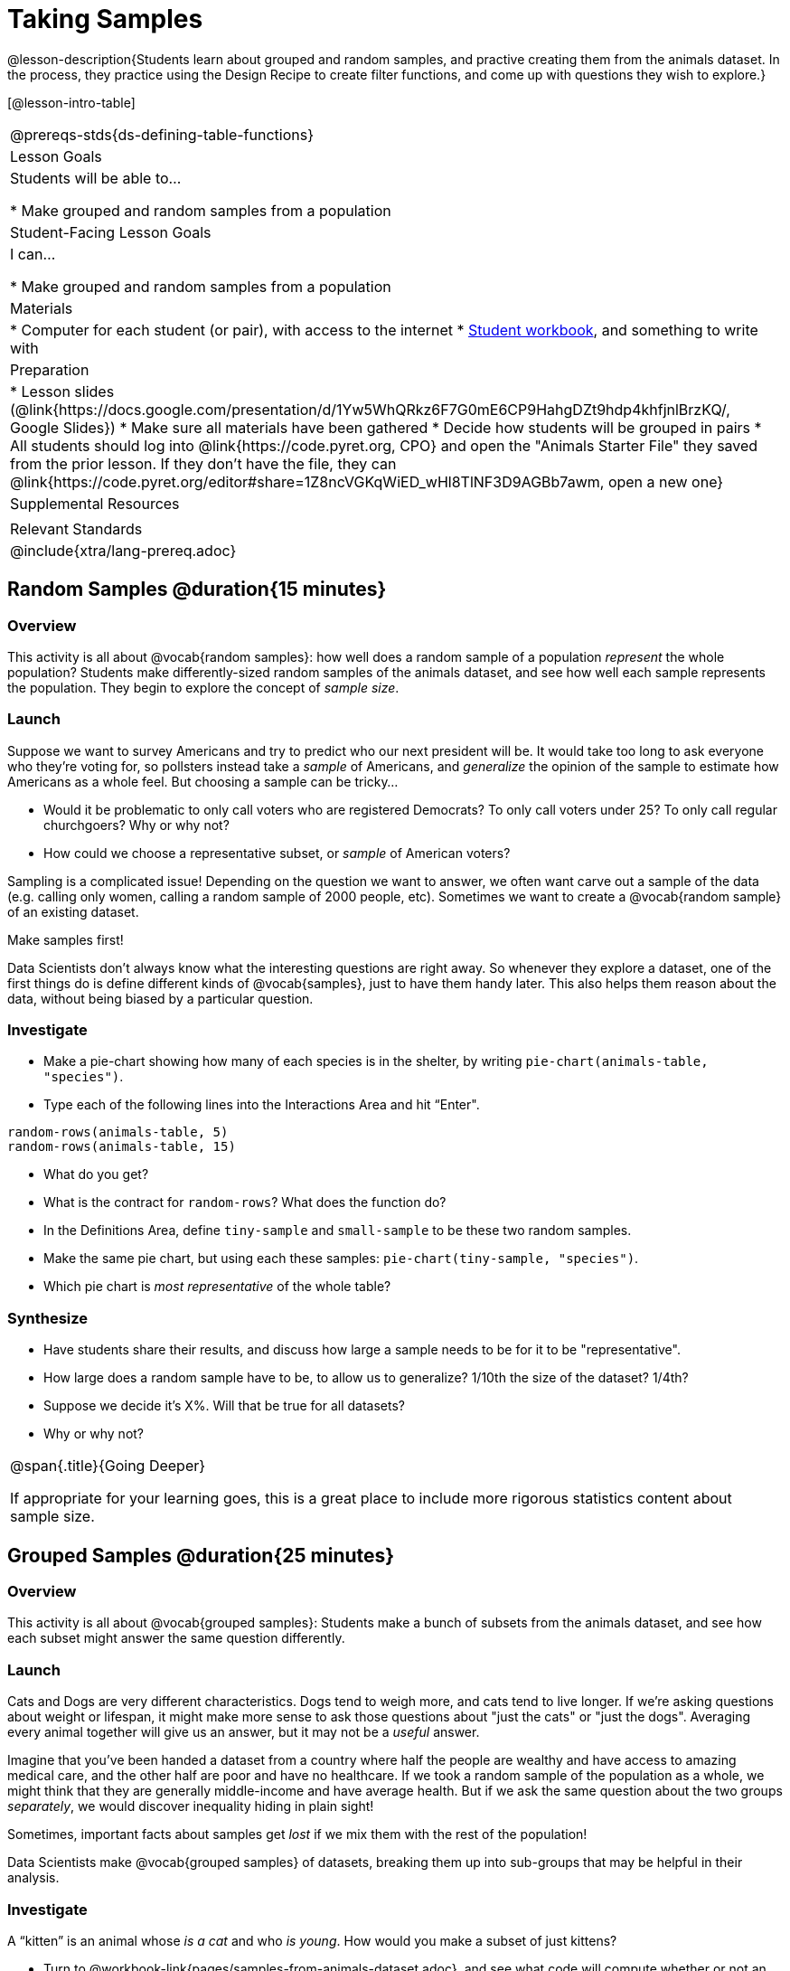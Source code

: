 = Taking Samples

@lesson-description{Students learn about grouped and random samples, and practive creating them from the animals dataset. In the process, they practice using the Design Recipe to create filter functions, and come up with questions they wish to explore.}

[@lesson-intro-table]
|===
@prereqs-stds{ds-defining-table-functions}
| Lesson Goals
| Students will be able to...

* Make grouped and random samples from a population

| Student-Facing Lesson Goals
| I can...

* Make grouped and random samples from a population

| Materials
|
* Computer for each student (or pair), with access to the internet
* link:{pathwayrootdir}/workbook/workbook.pdf[Student workbook], and something to write with

| Preparation
|
* Lesson slides (@link{https://docs.google.com/presentation/d/1Yw5WhQRkz6F7G0mE6CP9HahgDZt9hdp4khfjnlBrzKQ/, Google Slides})
* Make sure all materials have been gathered
* Decide how students will be grouped in pairs
* All students should log into @link{https://code.pyret.org, CPO} and open the "Animals Starter File" they saved from the prior lesson. If they don't have the file, they can @link{https://code.pyret.org/editor#share=1Z8ncVGKqWiED_wHl8TlNF3D9AGBb7awm, open a new one}

| Supplemental Resources
|

| Relevant Standards
|
@include{xtra/lang-prereq.adoc}
|===

== Random Samples @duration{15 minutes}

=== Overview
This activity is all about @vocab{random samples}: how well does a random sample of a population _represent_ the whole population? Students make differently-sized random samples of the animals dataset, and see how well each sample represents the population. They begin to explore the concept of _sample size_.

=== Launch
Suppose we want to survey Americans and try to predict who our next president will be. It would take too long to ask everyone who they’re voting for, so pollsters instead take a _sample_ of Americans, and _generalize_ the opinion of the sample to estimate how Americans as a whole feel. But choosing a sample can be tricky...

[.lesson-instruction]
* Would it be problematic to only call voters who are registered Democrats? To only call voters under 25? To only call regular churchgoers? Why or why not?
* How could we choose a representative subset, or _sample_ of American voters?

Sampling is a complicated issue! Depending on the question we want to answer, we often want carve out a sample of the data (e.g. calling only women, calling a random sample of 2000 people, etc). Sometimes we want to create a @vocab{random sample} of an existing dataset. 

[.lesson-point]
Make samples first!

Data Scientists don’t always know what the interesting questions are right away. So whenever they explore a dataset, one of the first things do is define different kinds of @vocab{samples}, just to have them handy later. This also helps them reason about the data, without being biased by a particular question.

=== Investigate
[.lesson-instruction]
--
* Make a pie-chart showing how many of each species is in the shelter, by writing `pie-chart(animals-table, "species")`. 
* Type each of the following lines into the Interactions Area and hit “Enter".
----
random-rows(animals-table, 5)
random-rows(animals-table, 15)
----
* What do you get?
* What is the contract for `random-rows`? What does the function do?
* In the Definitions Area, define `tiny-sample` and `small-sample` to be these two random samples.
* Make the same pie chart, but using each these samples: `pie-chart(tiny-sample, "species")`.
* Which pie chart is _most representative_ of the whole table? 

--

=== Synthesize
* Have students share their results, and discuss how large a sample needs to be for it to be "representative". 
* How large does a random sample have to be, to allow us to generalize? 1/10th the size of the dataset? 1/4th?
* Suppose we decide it’s X%. Will that be true for all datasets?
* Why or why not?


[.strategy-box, cols="1", grid="none", stripes="none"]
|===
|
@span{.title}{Going Deeper}

If appropriate for your learning goes, this is a great place to include more rigorous statistics content about sample size.
|===

== Grouped Samples @duration{25 minutes}

=== Overview
This activity is all about @vocab{grouped samples}: Students make a bunch of subsets from the animals dataset, and see how each subset might answer the same question differently.

=== Launch
Cats and Dogs are very different characteristics. Dogs tend to weigh more, and cats tend to live longer. If we're asking questions about weight or lifespan, it might make more sense to ask those questions about "just the cats" or "just the dogs". Averaging every animal together will give us an answer, but it may not be a _useful_ answer. 

Imagine that you've been handed a dataset from a country where half the people are wealthy and have access to amazing medical care, and the other half are poor and have no healthcare. If we took a random sample of the population as a whole, we might think that they are generally middle-income and have average health. But if we ask the same question about the two groups _separately_, we would discover inequality hiding in plain sight!

[.lesson-point]
Sometimes, important facts about samples get _lost_ if we mix them with the rest of the population!

Data Scientists make @vocab{grouped samples} of datasets, breaking them up into sub-groups that may be helpful in their analysis. 

=== Investigate
[.lesson-instruction]
--
A “kitten” is an animal whose _is a cat_ and who _is young_. How would you make a subset of just kittens?

* Turn to @workbook-link{pages/samples-from-animals-dataset.adoc}, and see what code will compute whether or not an animal is a kitten. 
* Can you fill in the code for the other subsets? 
* When you're done, type these definitions into the Definitions Area.
--

We already know how to define values, and how to filter a dataset. So let’s put those skills together to define one of our subsets:
----
dogs  = animals-table.filter(is-dog)
----

[.lesson-instruction]
* Define the other subsets, and click "Run". 
* Make a pie chart showing the species in the `young` subset, by typing `pie-chart(young, "species")`.
* Make pie charts for every grouped sample. Which one is the most representative of the whole population? Why?

=== Synthesize
Debrief with students. Thoughtful question: how could we filter _and_ sort a table? How can we combine methods?

== Displaying Samples @duration{10 minutes}

=== Overview
Students revisit the data display activity, now using the samples they created.

=== Launch
Making grouped and random samples is a powerful skill to have, which allows us to dig deeper than just making charts or asking questions about a whole dataset. Now that we know how to make subsets, we can make much more sophisticated displays!

=== Investigate
[.lesson-instruction]
Complete @workbook-link{pages/data-displays2.adoc}, using what you've learned about samples to make more sophisticated data displays.

=== Synthesize
Were any of the students' displays interesting or surprising? Given a novel question, can students identify what helper functions they would need to write?

== Additional Exercises
- TODO